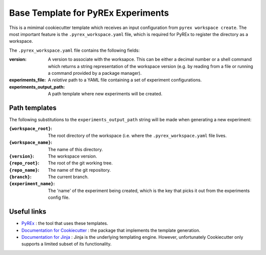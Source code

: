 ===================================
Base Template for PyREx Experiments
===================================

This is a mimimal cookiecutter template which receives an input configuration from ``pyrex workspace create``.
The most important feature is the ``.pyrex_workspace.yaml`` file, which is required for PyREx to register the directory as a workspace.

The ``.pyrex_workspace.yaml`` file contains the following fields:

:version: A version to associate with the worksapce. This can be either a decimal number or a shell command which returns a string representation of the workspace version (e.g. by reading from a file or running a command provided by a package manager).
:experiments_file: A *relative* path to a YAML file containing a set of experiment configurations.
:experiments_output_path: A path template where new experiments will be created.

--------------
Path templates
--------------

The following substitutions to the ``experiments_output_path`` string will be made when generating a new experiment:

:``{workspace_root}``: The root directory of the workspace (i.e. where the ``.pyrex_workspace.yaml`` file lives.
:``{workspace_name}``: The name of this directory.
:``{version}``: The workspace version.
:``{repo_root}``: The root of the git working tree.
:``{repo_name}``: The name of the git repository.
:``{branch}``: The current branch.
:``{experiment_name}``: The 'name' of the experiment being created, which is the key that picks it out from the experiments config file.

------------
Useful links
------------

- `PyREx <https://github.com/marshrossney/pyrex>`_ : the tool that uses these templates.
- `Documentation for Cookiecutter <https://cookiecutter.readthedocs.io/>`_ : the package that implements the template generation.
- `Documentation for Jinja <https://jinja.palletsprojects.com/>`_ : Jinja is the underlying templating engine. However, unfortunately Cookiecutter only supports a limited subset of its functionality.
